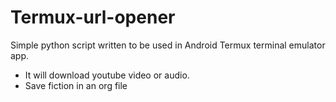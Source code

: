 * Termux-url-opener
Simple python script written to be used in Android Termux terminal emulator app.
- It will download youtube video or audio.
- Save fiction in an org file
